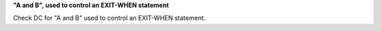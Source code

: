 **"A and B", used to control an EXIT-WHEN statement**

Check DC for "A and B" used to control an EXIT-WHEN statement.
